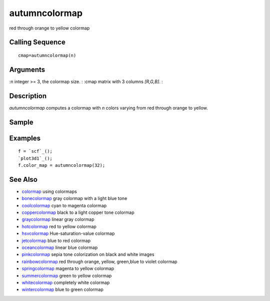 


autumncolormap
==============

red through orange to yellow colormap



Calling Sequence
~~~~~~~~~~~~~~~~


::

    cmap=autumncolormap(n)




Arguments
~~~~~~~~~

:n integer >= 3, the colormap size.
: :cmap matrix with 3 columns `[R,G,B]`.
:



Description
~~~~~~~~~~~

`autumncolormap` computes a colormap with `n` colors varying from red
through orange to yellow.



Sample
~~~~~~



Examples
~~~~~~~~


::

    f = `scf`_();
    `plot3d1`_();
    f.color_map = autumncolormap(32);




See Also
~~~~~~~~


+ `colormap`_ using colormaps
+ `bonecolormap`_ gray colormap with a light blue tone
+ `coolcolormap`_ cyan to magenta colormap
+ `coppercolormap`_ black to a light copper tone colormap
+ `graycolormap`_ linear gray colormap
+ `hotcolormap`_ red to yellow colormap
+ `hsvcolormap`_ Hue-saturation-value colormap
+ `jetcolormap`_ blue to red colormap
+ `oceancolormap`_ linear blue colormap
+ `pinkcolormap`_ sepia tone colorization on black and white images
+ `rainbowcolormap`_ red through orange, yellow, green,blue to violet
  colormap
+ `springcolormap`_ magenta to yellow colormap
+ `summercolormap`_ green to yellow colormap
+ `whitecolormap`_ completely white colormap
+ `wintercolormap`_ blue to green colormap


.. _wintercolormap: wintercolormap.html
.. _bonecolormap: bonecolormap.html
.. _springcolormap: springcolormap.html
.. _whitecolormap: whitecolormap.html
.. _oceancolormap: oceancolormap.html
.. _graycolormap: graycolormap.html
.. _pinkcolormap: pinkcolormap.html
.. _summercolormap: summercolormap.html
.. _coolcolormap: coolcolormap.html
.. _coppercolormap: coppercolormap.html
.. _jetcolormap: jetcolormap.html
.. _hsvcolormap: hsvcolormap.html
.. _rainbowcolormap: rainbowcolormap.html
.. _colormap: colormap.html
.. _hotcolormap: hotcolormap.html


